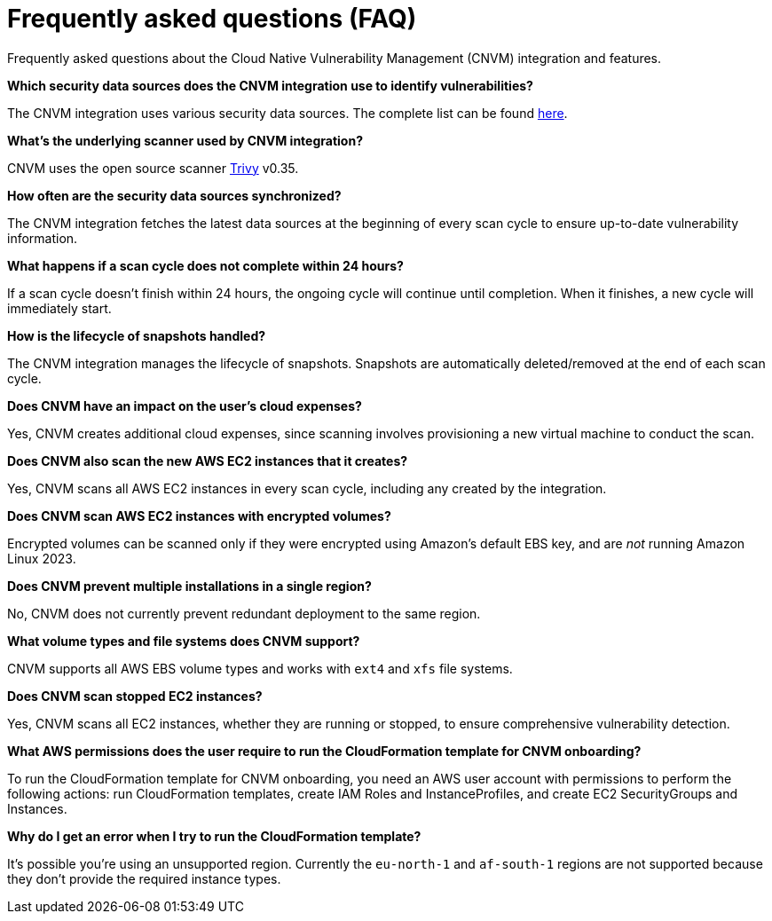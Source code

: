 [[vuln-management-faq]]
= Frequently asked questions (FAQ)
Frequently asked questions about the Cloud Native Vulnerability Management (CNVM) integration and features.


*Which security data sources does the CNVM integration use to identify vulnerabilities?*

The CNVM integration uses various security data sources. The complete list can be found https://github.com/aquasecurity/trivy/blob/v0.35.0/docs/docs/vulnerability/detection/data-source.md[here].

*What's the underlying scanner used by CNVM integration?*

CNVM uses the open source scanner https://github.com/aquasecurity/trivy[Trivy] v0.35.

*How often are the security data sources synchronized?*

The CNVM integration fetches the latest data sources at the beginning of every scan cycle to ensure up-to-date vulnerability information.

*What happens if a scan cycle does not complete within 24 hours?*

If a scan cycle doesn't finish within 24 hours, the ongoing cycle will continue until completion. When it finishes, a new cycle will immediately start.

*How is the lifecycle of snapshots handled?*

The CNVM integration manages the lifecycle of snapshots. Snapshots are automatically deleted/removed at the end of each scan cycle.

*Does CNVM have an impact on the user's cloud expenses?*

Yes, CNVM creates additional cloud expenses, since scanning involves provisioning a new virtual machine to conduct the scan.

*Does CNVM also scan the new AWS EC2 instances that it creates?*

Yes, CNVM scans all AWS EC2 instances in every scan cycle, including any created by the integration.

*Does CNVM scan AWS EC2 instances with encrypted volumes?*

Encrypted volumes can be scanned only if they were encrypted using Amazon's default EBS key, and are _not_ running Amazon Linux 2023.

*Does CNVM prevent multiple installations in a single region?*

No, CNVM does not currently prevent redundant deployment to the same region.

*What volume types and file systems does CNVM support?*

CNVM supports all AWS EBS volume types and works with `ext4` and `xfs` file systems.

*Does CNVM scan stopped EC2 instances?*

Yes, CNVM scans all EC2 instances, whether they are running or stopped, to ensure comprehensive vulnerability detection.

*What AWS permissions does the user require to run the CloudFormation template for CNVM onboarding?*

To run the CloudFormation template for CNVM onboarding, you need an AWS user account with permissions to perform the following actions: run CloudFormation templates, create IAM Roles and InstanceProfiles, and create EC2 SecurityGroups and Instances.

*Why do I get an error when I try to run the CloudFormation template?*

It's possible you're using an unsupported region. Currently the `eu-north-1` and `af-south-1` regions are not supported because they don't provide the required instance types.
